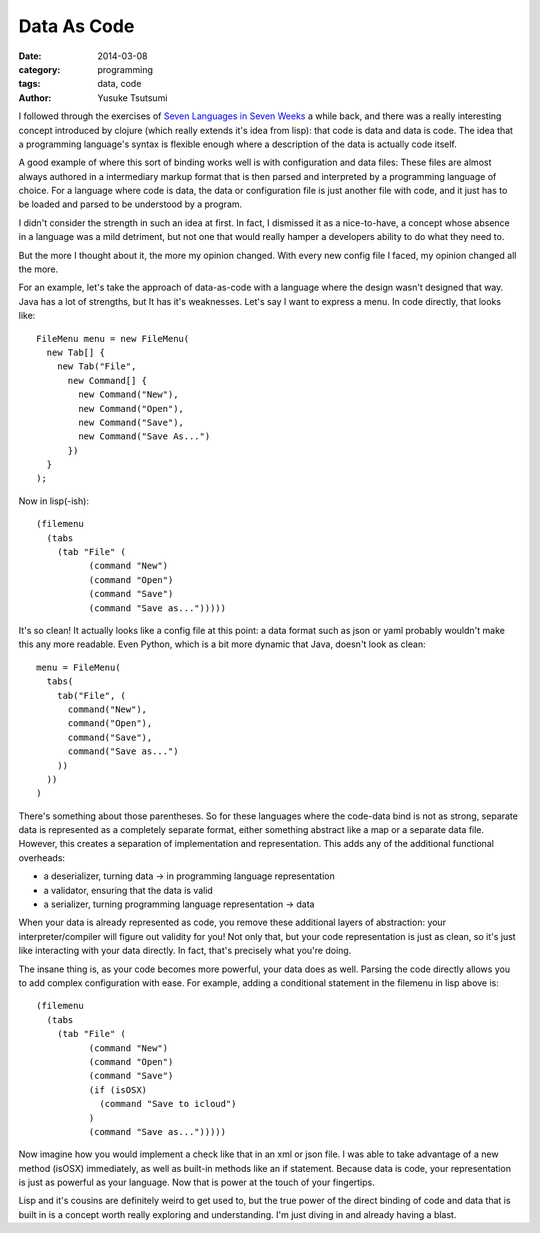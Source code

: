 ============
Data As Code
============
:date: 2014-03-08
:category: programming
:tags: data, code
:author: Yusuke Tsutsumi


I followed through the exercises of `Seven Languages in Seven Weeks
<http://pragprog.com/book/btlang/seven-languages-in-seven-weeks>`_ a
while back, and there was a really interesting concept introduced by
clojure (which really extends it's idea from lisp): that code is data
and data is code. The idea that a programming language's syntax is
flexible enough where a description of the data is actually code itself.

A good example of where this sort of binding works well is with
configuration and data files: These files are almost always authored
in a intermediary markup format that is then parsed and interpreted by
a programming language of choice. For a language where code is data,
the data or configuration file is just another file with code, and it
just has to be loaded and parsed to be understood by a program.

I didn't consider the strength in such an idea at first. In fact, I
dismissed it as a nice-to-have, a concept whose absence in a language
was a mild detriment, but not one that would really hamper a
developers ability to do what they need to.

But the more I thought about it, the more my opinion changed. With
every new config file I faced, my opinion changed all the more.


For an example, let's take the approach of data-as-code with a
language where the design wasn't designed that way. Java has a lot of strengths, but
It has it's weaknesses. Let's say I want to express a menu. In code directly, that looks like::


    FileMenu menu = new FileMenu(
      new Tab[] {
        new Tab("File",
          new Command[] {
            new Command("New"),
            new Command("Open"),
            new Command("Save"),
            new Command("Save As...")
          })
      }
    );


Now in lisp(-ish)::

  (filemenu
    (tabs
      (tab "File" (
            (command "New")
            (command "Open")
            (command "Save")
            (command "Save as...")))))

It's so clean! It actually looks like a config file at this point: a
data format such as json or yaml probably wouldn't make this any more
readable. Even Python, which is a bit more dynamic that Java, doesn't
look as clean::

  menu = FileMenu(
    tabs(
      tab("File", (
        command("New"),
        command("Open"),
        command("Save"),
        command("Save as...")
      ))
    ))
  )

There's something about those parentheses. So for these languages
where the code-data bind is not as strong, separate data is
represented as a completely separate format, either something abstract
like a map or a separate data file. However, this creates a separation
of implementation and representation. This adds any of the additional
functional overheads:

* a deserializer, turning data -> in programming language representation
* a validator, ensuring that the data is valid
* a serializer, turning programming language representation -> data

When your data is already represented as code, you remove these
additional layers of abstraction: your interpreter/compiler will
figure out validity for you! Not only that, but your code
representation is just as clean, so it's just like interacting with
your data directly. In fact, that's precisely what you're doing.

The insane thing is, as your code becomes more powerful, your data
does as well. Parsing the code directly allows you to add complex
configuration with ease. For example, adding a conditional statement
in the filemenu in lisp above is::

  (filemenu
    (tabs
      (tab "File" (
            (command "New")
            (command "Open")
            (command "Save")
            (if (isOSX)
              (command "Save to icloud")
            )
            (command "Save as...")))))

Now imagine how you would implement a check like that in an xml or
json file. I was able to take advantage of a new method (isOSX)
immediately, as well as built-in methods like an if statement.
Because data is code, your representation is just as powerful as your
language. Now that is power at the touch of your fingertips.

Lisp and it's cousins are definitely weird to get used to, but the true
power of the direct binding of code and data that is built in is a
concept worth really exploring and understanding. I'm just diving in
and already having a blast.
